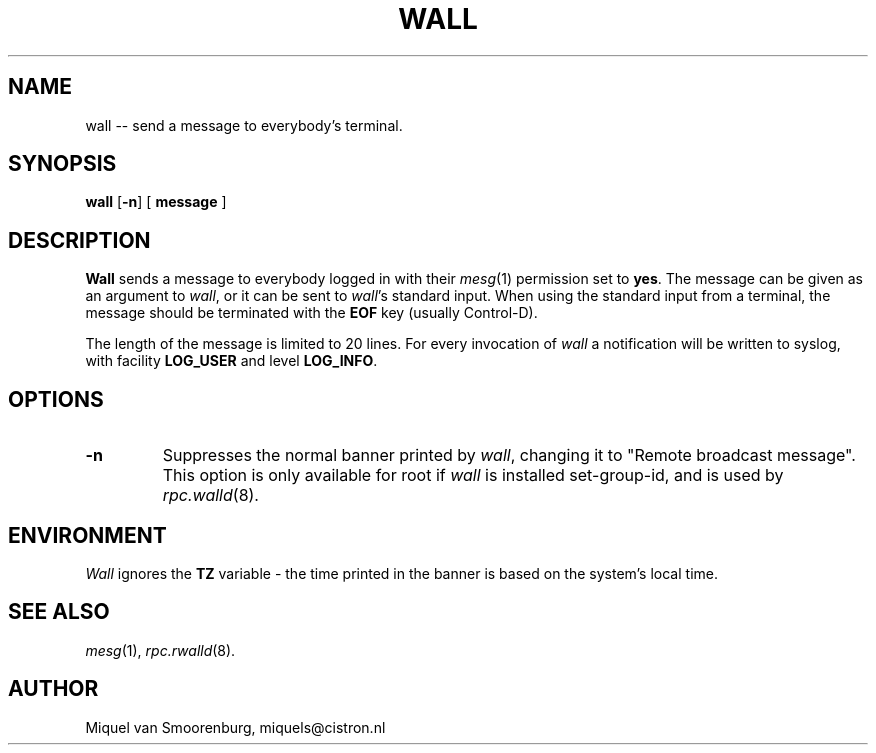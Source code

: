 '\"
.\" Copyright (C) 1998-2003 Miquel van Smoorenburg.
.\"
.\" This program is free software; you can redistribute it and/or modify
.\" it under the terms of the GNU General Public License as published by
.\" the Free Software Foundation; either version 2 of the License, or
.\" (at your option) any later version.
.\"
.\" This program is distributed in the hope that it will be useful,
.\" but WITHOUT ANY WARRANTY; without even the implied warranty of
.\" MERCHANTABILITY or FITNESS FOR A PARTICULAR PURPOSE.  See the
.\" GNU General Public License for more details.
.\"
.\" You should have received a copy of the GNU General Public License
.\" along with this program; if not, write to the Free Software
.\" Foundation, Inc., 51 Franklin Street, Fifth Floor, Boston, MA 02110-1301 USA
.\"
.TH WALL 1 "15 April 2003" "" "Linux User's Manual"

.SH NAME
wall -- send a message to everybody's terminal.

.SH SYNOPSIS
.B wall
.RB [ \-n ]
.RB [ " message " ]

.SH DESCRIPTION
.B Wall
sends a message to everybody logged in with their
.IR mesg (1)
permission
set to
.BR yes .
The message can be given as an argument to
.IR wall ,
or it can be sent to
.IR wall 's
standard input.  When using the standard input from a terminal,
the message should be terminated with the
.B EOF
key (usually Control-D).
.PP
The length of the message is limited to 20 lines.
For every invocation of
.I wall
a notification will be written to syslog, with facility
.B LOG_USER
and level
.BR LOG_INFO .

.SH OPTIONS
.IP \fB\-n\fn
Suppresses the normal banner printed by
.IR wall ,
changing it to "Remote broadcast message".
This option is only available for root if
.I wall
is installed set-group-id, and is used by
.IR rpc.walld (8).
.PP

.SH ENVIRONMENT
.I Wall
ignores the
.B TZ
variable - the time printed in the banner is based on the system's
local time.

.SH SEE ALSO
.IR mesg (1),
.IR rpc.rwalld (8).

.SH AUTHOR
Miquel van Smoorenburg, miquels@cistron.nl
